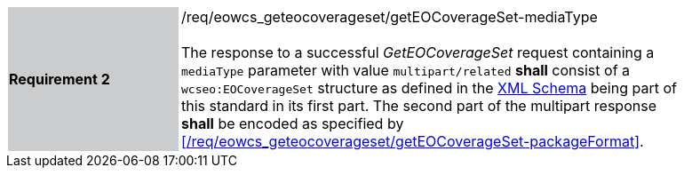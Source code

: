 [#/req/eowcs_geteocoverageset/getEOCoverageSet-mediaType,reftext='Requirement {counter:requirement_id} /req/eowcs_geteocoverageset/getEOCoverageSet-mediaType']
[width="90%",cols="2,6"]
|===
|*Requirement {counter:requirement_id}* {set:cellbgcolor:#CACCCE}|/req/eowcs_geteocoverageset/getEOCoverageSet-mediaType +
 +
The response to a successful _GetEOCoverageSet_ request containing a `mediaType`
parameter with value `multipart/related` *shall* consist of a
`wcseo:EOCoverageSet` structure as defined in the
http://schemas.opengis.net/wcs/wcseo/1.1/[XML Schema] being part of this
standard in its first part. The second part of the multipart response *shall*
be encoded as specified by
<</req/eowcs_geteocoverageset/getEOCoverageSet-packageFormat>>.
{set:cellbgcolor:#FFFFFF}
|===
